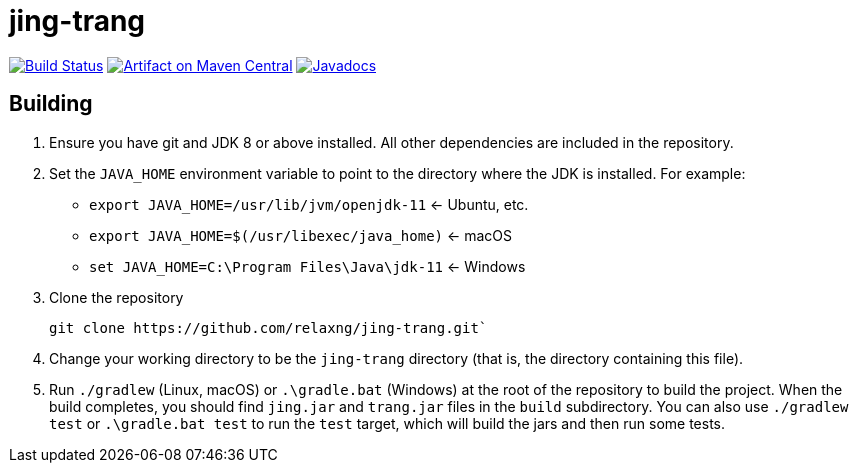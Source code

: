 = jing-trang
:groupId: org.relaxng
:artifactId: jing
:repository: jing-trang

image:https://img.shields.io/github/workflow/status/relaxng/{repository}/tests/master?style=plastic["Build Status", link="https://github.com/relaxng/jing-trang/actions/workflows/tests.yml?query=branch%3Amaster"]
image:https://maven-badges.herokuapp.com/maven-central/{groupId}/{artifactId}/badge.svg["Artifact on Maven Central", link="http://search.maven.org/#search%7Cga%7C1%7Cg%3A%22{groupId}%22%20a%3A%22{artifactId}%22"]
image:http://www.javadoc.io/badge/{groupId}/{artifactId}.svg["Javadocs", link="http://www.javadoc.io/doc/{groupId}/{artifactId}"]

== Building

. Ensure you have git and JDK 8 or above installed.
   All other dependencies are included in the repository.

. Set the `JAVA_HOME` environment variable to point to the directory
   where the JDK is installed. For example:

   * `export JAVA_HOME=/usr/lib/jvm/openjdk-11`    <- Ubuntu, etc.
   * `export JAVA_HOME=$(/usr/libexec/java_home)`  <- macOS
   * `set JAVA_HOME=C:\Program Files\Java\jdk-11`  <- Windows

. Clone the repository

    git clone https://github.com/relaxng/jing-trang.git`

. Change your working directory to be the `jing-trang` directory (that is,
   the directory containing this file).

. Run `./gradlew` (Linux, macOS) or `.\gradle.bat` (Windows) at the root of the repository to build the project.
   When the build completes, you should find `jing.jar` and `trang.jar` files
   in the `build` subdirectory.
   You can also use `./gradlew test` or `.\gradle.bat test` to run the `test` target, which
   will build the jars and then run some tests.
